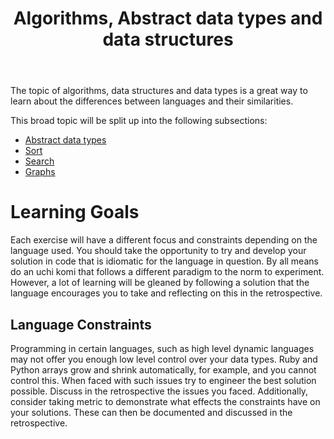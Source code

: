 #+TITLE: Algorithms, Abstract data types and data structures

The topic of algorithms, data structures and data types is a great way
to learn about the differences between languages and their similarities.

This broad topic will be split up into the following subsections:
- [[file:01-adts/README.org][Abstract data types]]
- [[file:02-sort/README.org][Sort]]
- [[file:03-search/README.org][Search]]
- [[file:04-graphs/README.org][Graphs]]

* Learning Goals
Each exercise will have a different focus and constraints depending on
the language used.
You should take the opportunity to try and develop your solution in
code that is idiomatic for the language in question. By all means do
an uchi komi that follows a different paradigm to the norm to experiment.
However, a lot of learning will be gleaned by following a solution that
the language encourages you to take and reflecting on this in the
retrospective.

** Language Constraints
Programming in certain languages, such as high level dynamic languages
may not offer you enough low level control over your data types.
Ruby and Python arrays grow and shrink automatically, for example, and
you cannot control this. When faced with such issues try to engineer the
best solution possible. Discuss in the retrospective the issues you faced.
Additionally, consider taking metric to demonstrate what effects the
constraints have on your solutions. These can then be documented and
discussed in the retrospective.
